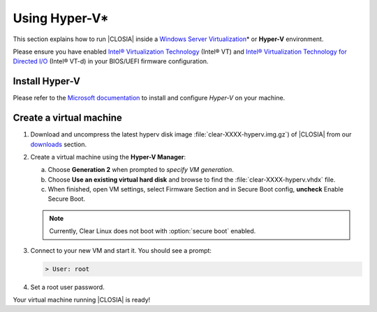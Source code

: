 .. _vm-hyper-v:

Using Hyper-V\*
###############

This section explains how to run |CLOSIA| inside a
`Windows Server Virtualization`_\* or **Hyper-V** environment.

Please ensure you have enabled `Intel® Virtualization Technology
<http://www.intel.com/content/www/us/en/virtualization/virtualization-technology/intel-virtualization-technology.html>`_ 
(Intel® VT) and `Intel® Virtualization Technology for Directed I/O
<https://software.intel.com/en-us/articles/intel-virtualization-technology-for-directed-io-vt-d-enhancing-intel-platforms-for-efficient-virtualization-of-io-devices>`_ 
(Intel® VT-d) in your BIOS/UEFI firmware configuration.

Install Hyper-V
================

Please refer to the `Microsoft documentation`_ to install and configure
*Hyper-V* on your machine.

Create a virtual machine
========================

#. Download and uncompress the latest hyperv disk image
   :file:`clear-XXXX-hyperv.img.gz`) of |CLOSIA| from our `downloads`_
   section.

#. Create a virtual machine using the **Hyper-V Manager**:

   a. Choose **Generation 2** when prompted to *specify VM generation*.
   b. Choose **Use an existing virtual hard disk** and browse to find the
      :file:`clear-XXXX-hyperv.vhdx` file.
   c. When finished, open VM settings, select Firmware Section and in Secure
      Boot config, **uncheck** Enable Secure Boot.

   .. note:: Currently, Clear Linux does not boot with :option:`secure boot`
      enabled.

#. Connect to your new VM and start it. You should see a prompt:

   .. code-block:: console

      > User: root

#. Set a root user password.

Your virtual machine running |CLOSIA| is ready!

.. _Windows Server Virtualization: https://www.microsoft.com/en-us/server-cloud/solutions/virtualization.aspx
.. _Microsoft documentation: https://www.microsoft.com/en-us/server-cloud/solutions/virtualization.aspx
.. _downloads: https://download.clearlinux.org/image/

